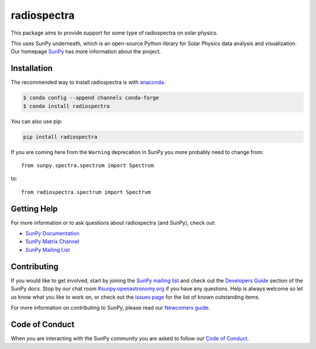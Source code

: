 ************
radiospectra
************

.. |Powered by NumFOCUS| image:: https://img.shields.io/badge/powered%20by-NumFOCUS-orange.svg?style=flat&colorA=E1523D&colorB=007D8A
   :target: https://numfocus.org

This package aims to provide support for some type of radiospectra on solar physics.

This uses SunPy underneath, which is an open-source Python library for Solar Physics data analysis and visualization.
Our homepage `SunPy`_ has more information about the project.

.. _SunPy: https://sunpy.org

Installation
============

The recommended way to install radiospectra is with `anaconda <https://www.anaconda.com/distribution/>`__.

.. code:: bash

    $ conda config --append channels conda-forge
    $ conda install radiospectra

You can also use pip:

.. code-block:: bash

   pip install radiospectra

If you are coming here from the ``Warning`` deprecation in SunPy you more probably need to change from::

   from sunpy.spectra.spectrum import Spectrum

to::

   from radiospectra.spectrum import Spectrum

Getting Help
============

For more information or to ask questions about radiospectra (and SunPy), check out:

-  `SunPy Documentation`_
-  `SunPy Matrix Channel`_
-  `SunPy Mailing List`_

.. _SunPy Documentation: https://docs.sunpy.org/en/stable/
.. _SunPy Matrix Channel: https://openastronomy.riot.im/#/room/#sunpy:openastronomy.org
.. _SunPy Mailing List: https://groups.google.com/forum/#!forum/sunpy

Contributing
============

If you would like to get involved, start by joining the `SunPy mailing list`_ and check out the `Developers Guide`_ section of the SunPy docs.
Stop by our chat room `#sunpy:openastronomy.org`_ if you have any questions.
Help is always welcome so let us know what you like to work on, or check out the `issues page`_ for the list of known outstanding items.

For more information on contributing to SunPy, please read our `Newcomers guide`_.

.. _SunPy mailing list: https://groups.google.com/forum/#!forum/sunpy
.. _Developers Guide: http://docs.sunpy.org/en/latest/dev_guide/index.html
.. _`#sunpy:openastronomy.org`: https://chat.openastronomy.org/#/room/#sunpy:openastronomy.org
.. _issues page: https://github.com/sunpy/sunpy/issues
.. _Newcomers guide: https://docs.sunpy.org/en/latest/dev_guide/newcomers.html

Code of Conduct
===============

When you are interacting with the SunPy community you are asked to follow our `Code of Conduct`_.

.. _Code of Conduct: https://docs.sunpy.org/en/latest/coc.html
